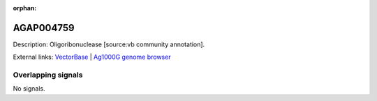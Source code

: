 :orphan:

AGAP004759
=============





Description: Oligoribonuclease [source:vb community annotation].

External links:
`VectorBase <https://www.vectorbase.org/Anopheles_gambiae/Gene/Summary?g=AGAP004759>`_ |
`Ag1000G genome browser <https://www.malariagen.net/apps/ag1000g/phase1-AR3/index.html?genome_region=2L:3075360-3076135#genomebrowser>`_

Overlapping signals
-------------------



No signals.


